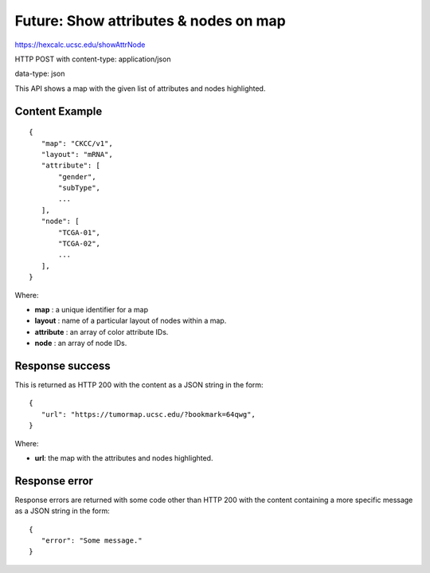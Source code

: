 Future: Show attributes & nodes on map
======================================

https://hexcalc.ucsc.edu/showAttrNode

HTTP POST with content-type: application/json

data-type: json

This API shows a map with the given list of attributes and nodes highlighted.

Content Example
---------------
::

 {
    "map": "CKCC/v1",
    "layout": "mRNA",
    "attribute": [
        "gender",
        "subType",
        ...
    ],
    "node": [
        "TCGA-01",
        "TCGA-02",
        ...
    ],
 }
    
Where:

* **map** : a unique identifier for a map
* **layout** : name of a particular layout of nodes within a map.
* **attribute** : an array of color attribute IDs.
* **node** : an array of node IDs.

Response success
----------------

This is returned as HTTP 200 with the content as a JSON string in the form::

 {
    "url": "https://tumormap.ucsc.edu/?bookmark=64qwg",
 }

Where:

* **url**: the map with the attributes and nodes highlighted.

Response error
--------------

Response errors are returned with some code other than HTTP 200 with the content
containing a more specific message as a JSON string in the form::

 {
    "error": "Some message."
 }

